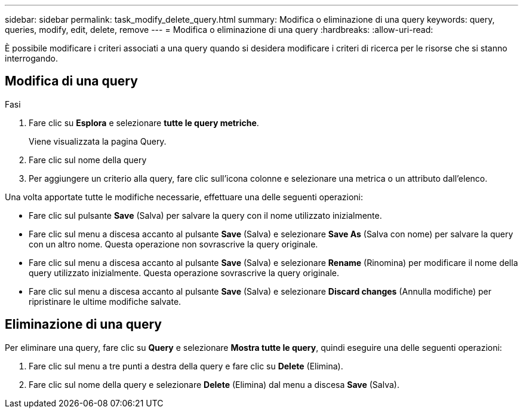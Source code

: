 ---
sidebar: sidebar 
permalink: task_modify_delete_query.html 
summary: Modifica o eliminazione di una query 
keywords: query, queries, modify, edit, delete, remove 
---
= Modifica o eliminazione di una query
:hardbreaks:
:allow-uri-read: 


[role="lead"]
È possibile modificare i criteri associati a una query quando si desidera modificare i criteri di ricerca per le risorse che si stanno interrogando.



== Modifica di una query

.Fasi
. Fare clic su *Esplora* e selezionare *tutte le query metriche*.
+
Viene visualizzata la pagina Query.

. Fare clic sul nome della query
. Per aggiungere un criterio alla query, fare clic sull'icona colonne e selezionare una metrica o un attributo dall'elenco.


Una volta apportate tutte le modifiche necessarie, effettuare una delle seguenti operazioni:

* Fare clic sul pulsante *Save* (Salva) per salvare la query con il nome utilizzato inizialmente.
* Fare clic sul menu a discesa accanto al pulsante *Save* (Salva) e selezionare *Save As* (Salva con nome) per salvare la query con un altro nome. Questa operazione non sovrascrive la query originale.
* Fare clic sul menu a discesa accanto al pulsante *Save* (Salva) e selezionare *Rename* (Rinomina) per modificare il nome della query utilizzato inizialmente. Questa operazione sovrascrive la query originale.
* Fare clic sul menu a discesa accanto al pulsante *Save* (Salva) e selezionare *Discard changes* (Annulla modifiche) per ripristinare le ultime modifiche salvate.




== Eliminazione di una query

Per eliminare una query, fare clic su *Query* e selezionare *Mostra tutte le query*, quindi eseguire una delle seguenti operazioni:

. Fare clic sul menu a tre punti a destra della query e fare clic su *Delete* (Elimina).
. Fare clic sul nome della query e selezionare *Delete* (Elimina) dal menu a discesa *Save* (Salva).

